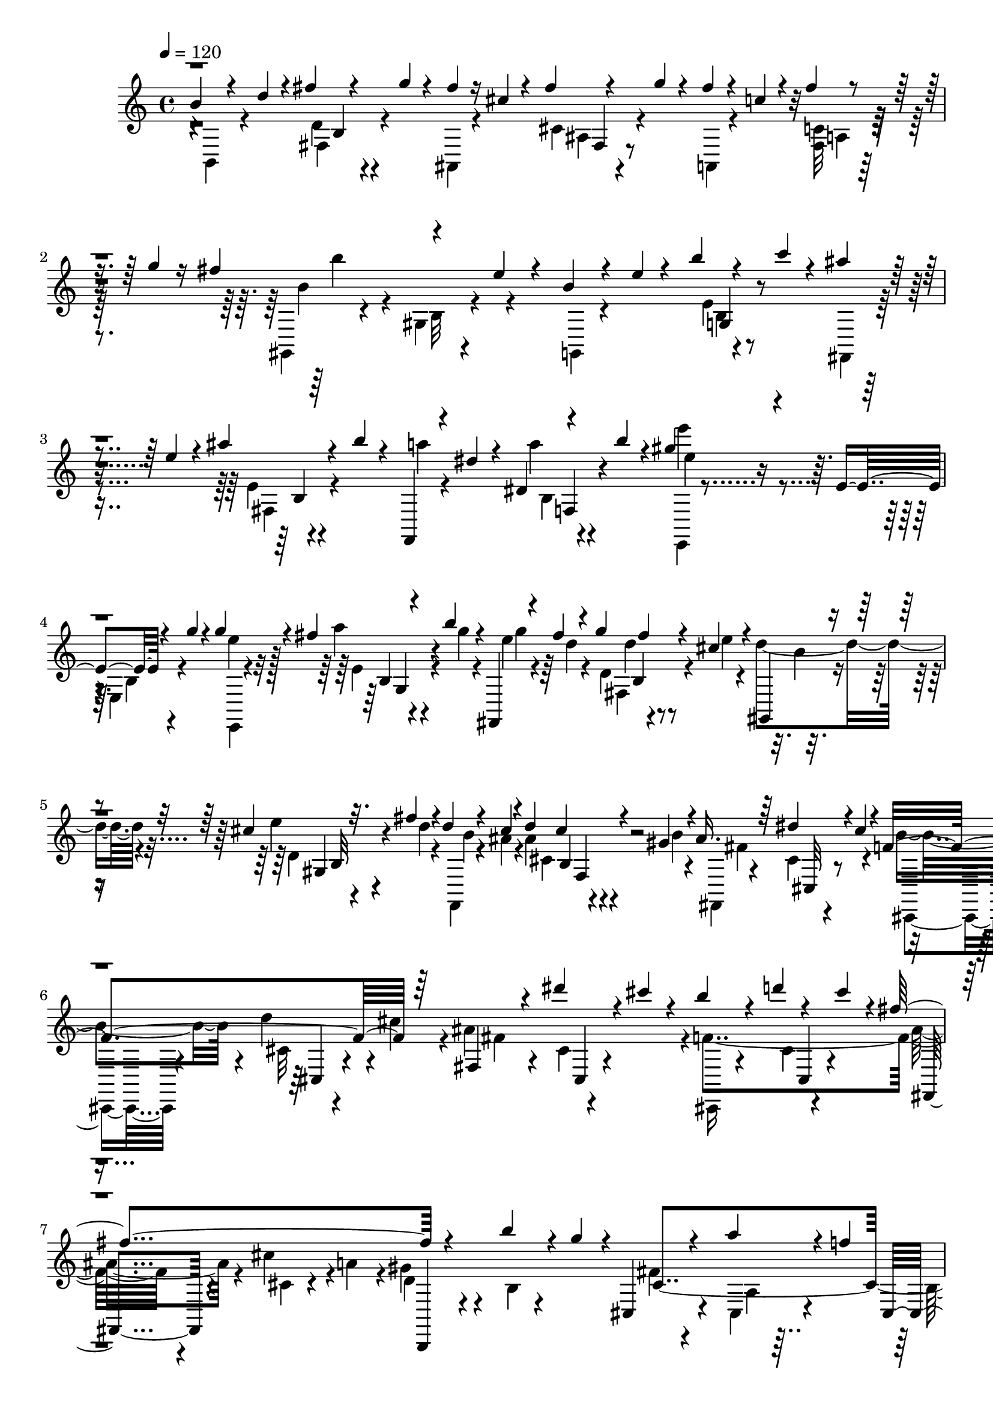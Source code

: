 % Lily was here -- automatically converted by C:\Program Files (x86)\LilyPond\usr\bin\midi2ly.py from C:\1\199.MID
\version "2.14.0"

\layout {
  \context {
    \Voice
    \remove "Note_heads_engraver"
    \consists "Completion_heads_engraver"
    \remove "Rest_engraver"
    \consists "Completion_rest_engraver"
  }
}

trackAchannelA = {


  \key c \major
    
  \time 4/4 
  

  \key c \major
  
  \tempo 4 = 120 
  
}

trackAchannelB = \relative c {
  \voiceThree
  b''4*54/480 r4*154/480 d4*44/480 r4*132/480 fis4*62/480 r4*128/480 g4*38/480 
  r4*142/480 fis4*48/480 r16 cis4*50/480 r4*116/480 fis4*54/480 
  r4*126/480 g4*52/480 r4*122/480 fis4*52/480 r4*122/480 c4*46/480 
  r4*124/480 fis4*56/480 r4*136/480 g4*38/480 r16 fis4*574/480 
  r4*174/480 e4*46/480 r4*146/480 b4*72/480 r4*114/480 e4*36/480 
  r4*122/480 b'4*70/480 r4*112/480 c4*36/480 r4*138/480 ais4*55/480 
  r4*115/480 e4*102/480 r4*64/480 ais4*96/480 r4*92/480 b4*56/480 
  r4*118/480 f,,,4*46/480 r4*114/480 dis'''4*78/480 r4*100/480 dis,4*44/480 
  r4*138/480 b''4*42/480 r4*58/480 gis4*428/480 r4*220/480 e,4*50/480 
  r4*130/480 g'4*40/480 r4*160/480 g4*304/480 r4*52/480 fis4*58/480 
  r4*104/480 b4*50/480 r4*112/480 fis,,,4*70/480 r4*102/480 fis'''4*42/480 
  r4*112/480 g4*32/480 fis4*44/480 r4*98/480 cis4*76/480 r4*154/480 gis,,4*62/480 
  r4*260/480 cis''4*58/480 r32. fis4*46/480 r4*124/480 d r4*38/480 cis4*46/480 
  r4*86/480 d4*44/480 cis4*54/480 r4*88/480 gis4*54/480 r4*128/480 ais16. 
  r64*5 dis4*162/480 r4*4/480 cis4*152/480 r4*36/480 f,4*512/480 
  r64*5 fis,4*152/480 r4*164/480 dis'''4*102/480 r4*68/480 cis4*116/480 
  r4*66/480 b4*206/480 r4*142/480 d4*58/480 r4*94/480 cis4*122/480 
  r4*24/480 fis,4*704/480 r4*282/480 b4*122/480 r4*28/480 g4*142/480 
  r4*14/480 cis,,,4*114/480 r4*202/480 a'''4*116/480 r4*56/480 f4*156/480 
  cis,,4*124/480 r4*196/480 gis'''4*174/480 r4*18/480 d4*70/480 
  r4*2/480 fis,,4*258/480 r4*70/480 fis''4*50/480 r4*102/480 ais4*44/480 
  r4*126/480 fis'4*42/480 r4*118/480 f4*48/480 r4*108/480 fis,4*62/480 
  r4*116/480 e'4*38/480 r16 fis4*50/480 r4*112/480 dis4*54/480 
  r4*130/480 fis,4*50/480 r4*112/480 d'4*44/480 r4*136/480 fis4*58/480 
  r16 cis32 r4*136/480 fis,4*80/480 r4*118/480 c'4*62/480 r4*138/480 fis4*74/480 
  r4*184/480 b,4*52/480 r4*182/480 d4*50/480 r4*116/480 fis4*54/480 
  r4*134/480 g4*42/480 r4*114/480 fis4*50/480 r4*110/480 cis4*50/480 
  r4*126/480 fis4*50/480 r4*124/480 g4*42/480 r4*122/480 fis4*56/480 
  r4*126/480 c4*46/480 r4*122/480 fis4*56/480 r4*134/480 g4*40/480 
  r4*68/480 fis4*536/480 r4*92/480 b,,4*64/480 r4*148/480 e'32 
  r4*142/480 b4*58/480 r4*122/480 e4*40/480 r4*124/480 b'4*48/480 
  r4*3/480 b,,4*51/480 r4*68/480 c''4*36/480 r4*134/480 ais4*56/480 
  r4*124/480 e4*80/480 r4*78/480 ais4*118/480 r32 b4*54/480 r4*116/480 f,,,4*48/480 
  r4*118/480 dis'''4*78/480 r4*100/480 dis,4*46/480 r4*138/480 b''4*110/480 
  r4*182/480 e,,,,4*50/480 r4*38/480 e''''4*564/480 r4*178/480 g,4*100/480 
  r4*152/480 e4*308/480 r4*58/480 fis4*68/480 r4*94/480 b4*36/480 
  r4*136/480 g4*170/480 r4*152/480 g4*34/480 b,,4*46/480 r4*94/480 e'4*34/480 
  r16. gis,,,4*54/480 r4*268/480 cis''4*48/480 r4*100/480 fis4*44/480 
  r4*130/480 d4*142/480 r4*12/480 cis4*42/480 r4*98/480 ais4*84/480 
  r4*98/480 gis4*52/480 r4*110/480 fis,,4*102/480 r4*232/480 cis''4*46/480 
  r4*102/480 cis'4*76/480 r4*80/480 f,4*542/480 r4*114/480 fis4*572/480 
  r4*70/480 cis,,4*122/480 r4*230/480 d'''4*84/480 r4*58/480 cis4*108/480 
  r4*62/480 fis,4*700/480 r4*268/480 b4*154/480 r4*10/480 g4*134/480 
  r64 cis,,,4*140/480 r4*190/480 a'''4*100/480 r32 f4*186/480 r4*8/480 cis,,4*134/480 
  r4*168/480 gis'''4*164/480 r4*32/480 d4*72/480 r4*34/480 fis,,4*356/480 
  r4*72/480 fis''4*52/480 r4*118/480 ais4*56/480 r4*108/480 fis'32 
  r4*106/480 f4*42/480 r4*118/480 fis,4*54/480 r4*110/480 f'4*48/480 
  r4*112/480 fis4*54/480 r4*118/480 fis4*66/480 r4*102/480 g,4*48/480 
  r4*108/480 fis'4*54/480 r4*132/480 g4*36/480 r4*148/480 g4*44/480 
  r4*140/480 gis,4*92/480 r32. g'4*40/480 r4*158/480 gis4*34/480 
  r4*140/480 gis4*54/480 r32. a64*13 r4*72/480 a,4*38/480 a,4*50/480 
  r4*104/480 a''32. r4*98/480 d,,,,4*36/480 r4*128/480 fis'''4*42/480 
  r4*122/480 e4*100/480 r4*68/480 fis4*56/480 r64*5 fis,4*138/480 
  r4*194/480 d4*80/480 r4*94/480 b'4*66/480 r4*104/480 cis4*166/480 
  r4*2/480 b4*38/480 r4*112/480 d,4*44/480 r4*124/480 b'4*38/480 
  r16. cis,4*188/480 r4*144/480 fis4*54/480 r4*110/480 cis4*44/480 
  r4*144/480 d,,4*92/480 r8 fis''4*40/480 r4*6/480 d,4*48/480 r4*58/480 e'4*104/480 
  r4*62/480 fis4*212/480 r16 d4*50/480 r4*104/480 a4*46/480 r4*102/480 e'16 
  r4*196/480 cis4*40/480 r4*2/480 d,4*54/480 r4*52/480 gis4*50/480 
  r4*140/480 e'4*148/480 r16. a,4*70/480 r4*84/480 gis4*40/480 
  r4*122/480 e4*168/480 r4*143/480 f4*157/480 r4*144/480 e4*214/480 
  r4*106/480 a4*136/480 gis4*112/480 r4*6/480 cis,4*42/480 r4*44/480 a4*116/480 
  r4*220/480 dis4*98/480 r4*76/480 gis4*52/480 r4*62/480 e16 r4*3/480 e,4*199/480 
  r4*96/480 gis''4*52/480 r4*118/480 b4*34/480 r4*126/480 e4*36/480 
  r4*124/480 dis4*56/480 r4*130/480 e,4*52/480 r4*104/480 d'4*42/480 
  r4*147/480 e4*36/480 r4*129/480 g,,4*52/480 r4*194/480 g'4*50/480 
  r4*138/480 cis4*46/480 r4*124/480 g'4*38/480 r4*136/480 fis4*42/480 
  r4*146/480 g,4*58/480 r4*102/480 cis4*54/480 r4*134/480 e4*46/480 
  r4*46/480 fis,4*58/480 r4*26/480 d'4*254/480 r4*292/480 fis4*50/480 
  r16 fis4*52/480 r4*118/480 g4*176/480 r4*148/480 e4*92/480 r4*68/480 fis4*42/480 
  r4*152/480 fis,4*134/480 r4*188/480 d4*40/480 r4*2/480 d,4*44/480 
  r32 d''4*46/480 r16 cis64*5 r4*12/480 b4*34/480 r4*122/480 d,4*46/480 
  r4*106/480 b'4*36/480 r4*162/480 cis,4*136/480 r4*170/480 d4*44/480 
  r4*100/480 cis4*40/480 r16 a'4*116/480 r4*196/480 fis4*40/480 
  r4*106/480 cis4*50/480 r4*116/480 fis4*168/480 r4*136/480 d4*56/480 
  r4*96/480 cis4*40/480 r4*112/480 e4*70/480 r4*234/480 cis4*44/480 
  r4*110/480 gis4*42/480 r4*124/480 e64*11 r4*2/480 d4*66/480 r4*50/480 gis4*46/480 
  r4*122/480 e'64*5 r4*176/480 a,4*140/480 r4*166/480 e'4*152/480 
  r4*164/480 d,4*126/480 r4*33/480 gis4*117/480 r4*24/480 a,4*160/480 
  r4*264/480 fis4*112/480 r4*106/480 gis'4*48/480 r4*62/480 e,,4*304/480 
  r4*22/480 e'''4*38/480 r4*148/480 gis4*42/480 r4*148/480 b4*42/480 
  r4*116/480 e4*36/480 r4*114/480 dis4*40/480 r4*140/480 e,32 r4*116/480 d'4*40/480 
  r4*116/480 e4*50/480 r4*112/480 cis4*58/480 r4*114/480 e,4*46/480 
  r4*112/480 c'4*50/480 r4*102/480 e4*56/480 r4*116/480 b4*44/480 
  r4*118/480 e,4*46/480 r4*100/480 ais4*56/480 r4*132/480 e'4*54/480 
  r4*48/480 f,,4*152/480 r4*58/480 f'32 r4*84/480 f,,4*82/480 r4*66/480 f'''4*44/480 
  r4*118/480 g,,,4*50/480 r4*102/480 f''4*62/480 r4*96/480 dis'4*42/480 
  r4*108/480 f4*44/480 r4*110/480 ais,,,4*74/480 r4*84/480 f''4*44/480 
  r4*110/480 cis'4*50/480 r4*96/480 f4*46/480 r4*110/480 c4*44/480 
  r4*110/480 f,4*54/480 r4*106/480 cis,4*58/480 r4*94/480 f''4*66/480 
  r4*80/480 fis,4*182/480 r4*26/480 fis'4*74/480 r4*94/480 ais4*58/480 
  r4*84/480 fis'4*50/480 r4*104/480 gis,,,4*50/480 r4*102/480 fis''4*54/480 
  r4*110/480 ais,,4*50/480 r4*100/480 fis'''4*54/480 r4*114/480 b,,,4*42/480 
  r4*104/480 fis''4*64/480 r32. dis,4*50/480 r4*116/480 fis''4*54/480 
  r32. fis,,4*58/480 r4*96/480 fis'4*52/480 r4*102/480 ais,4*50/480 
  r4*102/480 fis''4*64/480 r4*94/480 b,,4*67/480 r4*83/480 fis'4*50/480 
  r16 b4*40/480 r4*110/480 fis'4*78/480 r4*88/480 ais,4*64/480 
  r4*78/480 fis32 r4*130/480 ais4*110/480 r4*66/480 fis'4*64/480 
  r4*124/480 dis4*56/480 r4*136/480 fis,4*54/480 r4*124/480 b,4*122/480 
  r4*64/480 g''4*68/480 r4*86/480 ais,4*62/480 r16 fis4*46/480 
  r4*104/480 ais,4*100/480 r4*62/480 g''4*54/480 r4*100/480 fis4*88/480 
  r4*74/480 fis,4*66/480 r4*100/480 c'4*54/480 r4*108/480 g'4*36/480 
  r4*80/480 fis64*25 r4*74/480 e4*46/480 r4*176/480 b4*114/480 
  r4*100/480 e4*38/480 r4*114/480 b'4*54/480 r4*112/480 c4*38/480 
  r4*134/480 ais4*102/480 r4*80/480 e4*62/480 r4*94/480 ais4*62/480 
  r4*92/480 b4*106/480 r4*74/480 a32. r4*76/480 dis,4*94/480 r4*70/480 a'4*44/480 
  r4*112/480 b4*70/480 r4*48/480 gis4*608/480 r4*14/480 e,,4*50/480 
  r4*148/480 g''4*42/480 r4*172/480 e4*278/480 r4*74/480 fis4*48/480 
  r4*108/480 g4*36/480 r4*126/480 fis,,,4*36/480 r4*136/480 fis'''4*52/480 
  r4*106/480 g4*34/480 r4*152/480 e4*36/480 r4*156/480 gis,,,4*46/480 
  r4*282/480 d''4*42/480 r4*114/480 fis'4*42/480 r4*122/480 d4*126/480 
  r64 cis4*94/480 r4*56/480 cis,4*42/480 r4*116/480 cis'4*48/480 
  r4*132/480 fis,,,32 r4*306/480 gis'''4*204/480 r4*110/480 ais,4*522/480 
  r4*108/480 dis4*200/480 r4*136/480 gis4*216/480 r4*88/480 fis,,,4*130/480 
  r4*192/480 g'''4*168/480 r4*145/480 b,4*511/480 r4*128/480 cis4*186/480 
  r4*142/480 g,4*52/480 r4*98/480 c'4*200/480 r4*302/480 d4*162/480 
  r4*178/480 fis,,,4*160/480 r4*178/480 cis'''4*200/480 r4*18/480 g4*158/480 
  r4*70/480 dis4*80/480 r4*140/480 dis4*62/480 r16 fis4*50/480 
  r16 gis4*56/480 r4*110/480 fis4*54/480 r4*100/480 dis4*78/480 
  r4*94/480 fis4*56/480 r4*116/480 gis4*64/480 r4*118/480 b,,,4*114/480 
  r4*68/480 dis''32 r4*116/480 fis4*56/480 r4*146/480 g4*70/480 
  r4*108/480 fis4*74/480 r4*132/480 d4*72/480 r4*110/480 fis4*74/480 
  r4*182/480 g4*122/480 r4*200/480 b4*826/480 r4*108/480 e4*438/480 
  r4*124/480 g,4*40/480 r4*192/480 c4*746/480 r64*5 f4*402/480 
  r4*4/480 g,4*46/480 r4*112/480 a4*40/480 r4*144/480 cis32*11 
  r4*196/480 g4*312/480 r4*12/480 e4*88/480 r4*118/480 cis4*50/480 
  r4*140/480 g,8 r4*48/480 g'4*46/480 r4*238/480 e'4*70/480 r4*124/480 g4*48/480 
  r4*160/480 a4*164/480 r4*22/480 d4 r4*16/480 c4*484/480 r4*100/480 d,4*80/480 
  r4*110/480 b'32*7 r4*124/480 c,4*48/480 r4*42/480 ais'4*854/480 
  r4*84/480 g,4*208/480 r4*196/480 c'4*82/480 r4*170/480 c'64*23 
  r4*168/480 fis,4*518/480 r4*72/480 a,,4*82/480 r4*80/480 c'4*428/480 
  r4*164/480 dis,,4*68/480 r4*158/480 fis'4*492/480 r4*48/480 g,,4*174/480 
  r4*86/480 d''4*76/480 r4*138/480 dis4*212/480 r4*196/480 a'4*1002/480 
  r4*186/480 d,4*94/480 r4*188/480 e'4*566/480 r4*148/480 g,4*40/480 
  r4*184/480 g4*186/480 r4*48/480 e4*50/480 r4*123/480 g,64. r4*140/480 a'4*118/480 
  c64*5 r4*200/480 e,4*62/480 r4*112/480 g4*48/480 r4*132/480 a4*42/480 
  r4*144/480 g,,4*202/480 r4*136/480 c''4*80/480 r4*82/480 a4*158/480 
  r4*84/480 g4*280/480 r4*100/480 e4*94/480 r4*92/480 cis4*156/480 
  r4*34/480 ais4*46/480 r4*136/480 g4*138/480 r4*58/480 e4*138/480 
  r4*40/480 ais''4*642/480 r4*16/480 g,,4*98/480 r4*138/480 ais4*86/480 
  r4*232/480 cis4*58/480 r4*276/480 f,,4*296/480 r4*232/480 f'4*112/480 
  r4*118/480 ais4*100/480 r4*106/480 dis'4*56/480 r4*158/480 f,4*54/480 
  r4*92/480 ais32. r4*134/480 f4*66/480 r4*52/480 fis,4*252/480 
  r4*154/480 e''4*44/480 r4*188/480 cis4*298/480 r4*74/480 cis'4*78/480 
  r4*76/480 cis4*1024/480 r4*98/480 f,4*70/480 r32. cis'4*218/480 
  r4*86/480 d4*464/480 r4*4/480 gis,,4*134/480 r4*48/480 d''4*346/480 
  r4*188/480 ais'4*476/480 r4*126/480 ais,,4*88/480 r4*164/480 fis4*42/480 
  r4*244/480 e,4*164/480 r4*122/480 ais'4*132/480 r4*46/480 ais''4*626/480 
  r4*6/480 dis,,,,4*326/480 r4*18/480 b'4*198/480 r4*136/480 fis'''4. 
  r4*16/480 dis,4*48/480 r4*136/480 dis'4*482/480 r4*146/480 cis,,4*204/480 
  r4*29/480 e4*49/480 r4*76/480 dis''4*156/480 gis,,4*596/480 r4*232/480 gis'4*66/480 
  r4*160/480 gis,4*38/480 r16. cis'4*292/480 r4*144/480 cis4*148/480 
  r4*20/480 c4*266/480 r4*186/480 cis,,64*13 r4*254/480 f'4*102/480 
  r4*136/480 gis4*58/480 r4*194/480 cis4*58/480 r4*230/480 fis,,,4*234/480 
  r4*144/480 fis'4*44/480 r4*284/480 cis'''4*676/480 r4*238/480 e,4*80/480 
  r4*128/480 fis4*64/480 r4*172/480 b4*66/480 r4*182/480 ais64*9 
  r4*204/480 cis,4*114/480 r4*144/480 ais4*196/480 r4*68/480 ais'4*1008/480 
  r4*22/480 fis,,4*128/480 r4*110/480 ais''4*122/480 r4*8/480 fis4*88/480 
  r4*62/480 fis4*318/480 r4*10/480 fis'4*402/480 r4*46/480 b,,,4*38/480 
  r4*136/480 fis'4*70/480 r4*128/480 cis''4*86/480 r4*80/480 dis4*42/480 
  r4*128/480 cis4*58/480 r4*114/480 dis4*40/480 r4*136/480 dis,4*186/480 
  r4*118/480 gis4*46/480 r4*116/480 gis4*68/480 r4*96/480 ais4*188/480 
  r4*140/480 dis,4*48/480 r4*96/480 gis4*56/480 r4*126/480 b,,,4*182/480 
  r4*130/480 dis''32 r4*82/480 fis,4*62/480 r4*74/480 fis'16 r64*7 dis4*40/480 
  r4*98/480 ais4*62/480 r4*106/480 b4*118/480 r4*44/480 fis,4*122/480 
  r4*20/480 b'4*54/480 r4*78/480 cis,4*66/480 r4*78/480 cis'4*130/480 
  r4*226/480 fis,4*64/480 r4*92/480 gis4*42/480 r4*176/480 ais,, 
  r64*5 d'4*104/480 r4*50/480 f4*106/480 r4*64/480 ais,,4*118/480 
  r4*44/480 ais'4*58/480 r4*78/480 fis'4*82/480 r4*74/480 f4*62/480 
  r4*108/480 ais,,4*148/480 r4*162/480 b'4*104/480 r4*66/480 f'4*74/480 
  r32 ais,4*44/480 r4*102/480 cis'4*144/480 r4*24/480 fis,,4*56/480 
  r4*104/480 c'4*62/480 r4*126/480 f4*52/480 r4*96/480 cis4*184/480 
  r4*74/480 cis'4*228/480 r4*136/480 f,4*50/480 r4*96/480 cis4*58/480 
  r4*102/480 d4*52/480 r4*100/480 cis,4*52/480 r4*82/480 dis'4*72/480 
  r4*92/480 cis'4*106/480 r32 e,4*34/480 r4*118/480 cis,4*48/480 
  r4*100/480 f'4*56/480 r4*96/480 cis'4*76/480 r4*78/480 fis,4*42/480 
  r4*112/480 cis,4*40/480 r4*100/480 gis''4*110/480 r4*100/480 d4*52/480 
  r4*64/480 a'4*96/480 r4*78/480 a16 r4*34/480 fis4*74/480 r32 d4*72/480 
  r4*94/480 dis4*44/480 r4*112/480 cis,4*40/480 r4*98/480 e'4*62/480 
  r4*76/480 d'4*106/480 r4*50/480 f,4*42/480 r4*126/480 cis,4*42/480 
  r4*62/480 fis'4*118/480 r4*38/480 d'4*114/480 r4*12/480 gis,4*40/480 
  r16 cis,,4*34/480 r4*94/480 a''4*50/480 r4*50/480 d4*48/480 r4*34/480 gis,4*80/480 
  r4*54/480 d'4*108/480 r4*70/480 d4*186/480 r4*88/480 gis,4*57/480 
  r4*117/480 ais4*38/480 r4*88/480 b4*66/480 r4*86/480 cis4*34/480 
  r4*76/480 gis'4*128/480 r4*10/480 cis,4*126/480 r4*6/480 cis,,4*36/480 
  r4*112/480 gis'''4*190/480 r4*88/480 cis,4*94/480 r4*62/480 d4*50/480 
  r4*84/480 dis4*74/480 r4*100/480 e64 r4*86/480 f4*36/480 r4*110/480 fis4*408/480 
  r4*112/480 ais4*144/480 r4*6/480 fis4*114/480 r4*148/480 g4*94/480 
  r4*82/480 gis4*88/480 r4*78/480 a4*96/480 r4*42/480 ais4*110/480 
  r32 b4*72/480 r4*70/480 c4*93/480 r4*59/480 cis4*56/480 r4*94/480 d4*48/480 
  r4*108/480 dis4*46/480 r4*94/480 e4*50/480 r4*110/480 f4*66/480 
  r4*78/480 fis4*74/480 r32. g4*96/480 r4*56/480 fis4*88/480 r4*82/480 f4*38/480 
  r4*104/480 fis4*58/480 r4*110/480 g4*44/480 r4*116/480 fis4*54/480 
  r4*110/480 f4*44/480 r4*116/480 e4*50/480 
  | % 74
  r4*110/480 g4*40/480 r4*110/480 fis4*50/480 r4*124/480 gis4*52/480 
  r4*106/480 fis32 r4*114/480 a4*58/480 r4*98/480 d,4*42/480 r4*124/480 ais'64. 
  r4*133/480 cis,4*62/480 r4*190/480 b4*54/480 r4*212/480 d4*42/480 
  r4*148/480 fis4*52/480 r4*110/480 b4*72/480 r4*136/480 ais4*72/480 
  r4*108/480 ais r4*64/480 ais4*70/480 r4*96/480 ais4*106/480 r4*66/480 a4*100/480 
  r4*68/480 a4*88/480 r4*76/480 a4*98/480 r4*68/480 fis,,4*40/480 
  r4*124/480 gis''4*78/480 r4*92/480 gis r4*72/480 gis4*92/480 
  r4*102/480 gis4*294/480 r4*102/480 g4*46/480 r4*10/480 b,,4*50/480 
  r4*54/480 g'' r4*106/480 g4*40/480 r4*124/480 e4*76/480 r4*92/480 fis,4*44/480 
  r4*118/480 ais4*50/480 r4*114/480 fis,4*48/480 r4*124/480 b,64 
  r4*128/480 f'''4*72/480 r4*84/480 f4*78/480 r4*88/480 f4*46/480 
  r4*130/480 a,4*44/480 r4*118/480 e'32. r4*86/480 e4*56/480 r4*2/480 b,4*46/480 
  r4*116/480 fis'4*256/480 r4*6/480 e,,4*44/480 r4*122/480 e''4*46/480 
  r4*98/480 b'4*92/480 r4*74/480 b4*104/480 r4*66/480 b4*86/480 
  r4*76/480 b32. r4*76/480 b4*50/480 r4*106/480 b4*76/480 r4*92/480 gis,,4*42/480 
  r4*108/480 fis''4*68/480 r4*82/480 fis4*98/480 r32 fis4*52/480 
  r4*106/480 b,4*42/480 r4*118/480 cis4*82/480 r4*76/480 f4*62/480 
  r4*108/480 f4*78/480 r4*88/480 fis,,4*36/480 r4*108/480 ais''4*54/480 
  r4*110/480 dis4*70/480 r4*94/480 cis4*54/480 r4*92/480 cis,,4*38/480 
  r4*140/480 b''4*52/480 r16 d32 r4*84/480 cis4*54/480 r4*104/480 fis,,,4*38/480 
  r4*124/480 fis''4*74/480 r4*96/480 dis'4*64/480 r4*96/480 cis4*54/480 
  r4*76/480 cis,,4*62/480 r4*106/480 b''4*52/480 r4*106/480 d32 
  r4*98/480 cis4*70/480 r4*66/480 fis,,,4*74/480 r4*82/480 fis''4*56/480 
  r4*110/480 cis'32 r4*98/480 a32 r4*82/480 b,,4*102/480 r4*40/480 gis''4*152/480 
  r4*3/480 d4*65/480 r4*110/480 g4*100/480 r4*32/480 cis,,4*70/480 
  r4*88/480 cis'4*76/480 r4*82/480 a'4*148/480 r64 f4*116/480 r4*16/480 cis,4*134/480 
  r4*56/480 f'4*94/480 r4*96/480 gis4*194/480 d4*66/480 r4*108/480 fis,,4*94/480 
  r4*78/480 ais'4*64/480 r16 fis'4*106/480 r4*62/480 fis'4*48/480 
  r4*124/480 f4*50/480 r4*104/480 cis,4*58/480 r4*112/480 fis4*62/480 
  r4*88/480 ais4*54/480 r4*128/480 dis4*54/480 r4*100/480 b,4*50/480 
  r4*128/480 fis'4*66/480 r32. d'4*48/480 r4*164/480 cis4*54/480 
  r4*114/480 fis,,4*64/480 r4*138/480 fis'4*72/480 r4*70/480 fis,,4*58/480 
  r4*186/480 b4*172/480 r4*6/480 d'4*50/480 r4*114/480 fis4*52/480 
  r4*98/480 g4*38/480 r4*114/480 ais,4*140/480 r4*48/480 cis' r4*103/480 fis4*55/480 
  r4*98/480 g4*38/480 r4*140/480 a,4*72/480 r4*112/480 c'4*48/480 
  r4*108/480 fis4*54/480 r4*110/480 g4*40/480 r4*74/480 gis,4*232/480 
  r4*52/480 b'32 r4*136/480 e,16 r4*34/480 e,,4*48/480 r4*106/480 g,4*164/480 
  r4*16/480 e'4*48/480 r16 b'4*54/480 r4*110/480 c4*46/480 r4*94/480 fis,4*102/480 
  r4*80/480 e'4*40/480 r4*108/480 ais4*98/480 r4*62/480 b4*34/480 
  r4*122/480 f4*82/480 r4*88/480 dis'4*56/480 r16 a'4*46/480 r16 b4*40/480 
  r4*76/480 e,4*56/480 r4*178/480 e'32 r4*152/480 b4*94/480 r4*78/480 g4*138/480 
  r4*70/480 e,,,4*54/480 r4*100/480 e'''4*52/480 r4*116/480 fis4*54/480 
  g,,4*72/480 r4*28/480 g''4*34/480 r4*134/480 g4*128/480 r4*38/480 fis4*44/480 
  r4*111/480 g4*51/480 r4*14/480 fis4*56/480 r32. e4*76/480 r4*88/480 gis,,,4*54/480 
  r4*102/480 d'''4*42/480 r4*110/480 cis4*72/480 r4*80/480 fis4*40/480 
  r4*128/480 d4*160/480 r4*12/480 ais4*66/480 r4*102/480 gis4*56/480 
  r4*112/480 cis4*52/480 r4*188/480 b4*222/480 r4*168/480 gis'4*170/480 
  r4*158/480 e4*326/480 r4*24/480 fis,,32 r4*44/480 fis''4*177/480 
  r4*7/480 dis4*350/480 r4*14/480 fis,,4*64/480 r4*72/480 fis''4*152/480 
  r4*20/480 cis4*344/480 r4*6/480 cis,4*64/480 r4*62/480 fis'4*82/480 
  r16 dis4*170/480 r4*216/480 fis4*184/480 r4*10/480 c64*7 r4*10/480 e,,,4*98/480 
  r64*7 g''4*344/480 r4*3/480 fis4*319/480 r4*2/480 d'4*152/480 
  r4*3/480 gis,4*154/480 r4*11/480 fis4*334/480 r4*140/480 g32 
  r32. dis4*366/480 r4*80/480 fis4*174/480 r4*36/480 e,,32. r4*214/480 g'4*58/480 
  r4*96/480 e' r32 b64*11 r4*142/480 c4*200/480 r4*262/480 b,4*48/480 
  r4*126/480 ais'4*202/480 r4*288/480 g4*408/480 r4*288/480 b,4*124/480 
  r16 ais'4*50/480 r4*272/480 fis''4*402/480 r16 dis32 r4*104/480 e4*76/480 
  r4*70/480 dis4*42/480 r4*118/480 ais4*59/480 r4*93/480 b4*34/480 
  r4*136/480 dis,4*306/480 r4*50/480 cis'4*161/480 r4*9/480 g4*158/480 
  r4*14/480 dis4*314/480 r4*22/480 cis'4*154/480 r4*56/480 g32 
  r4*144/480 dis4*248/480 r4*80/480 dis4*56/480 r4*102/480 fis4*58/480 
  r4*104/480 cis4*62/480 r32. dis4*40/480 r4*116/480 ais4*52/480 
  r4*102/480 dis4*46/480 r4*138/480 fis,4*256/480 r4*52/480 g4*350/480 
  r4*290/480 g4*388/480 r4*262/480 g4*355/480 r4*287/480 a4*272/480 
  r16 c,,4*138/480 r4*228/480 c'4*74/480 r4*130/480 e'4*74/480 
  r4*104/480 c,,4*66/480 r4*268/480 f''4*184/480 r4*44/480 c4*98/480 
  r4*76/480 c,,4*132/480 r4*228/480 g''4*336/480 r4*10/480 c,,4*88/480 
  r4*190/480 a''64*7 r4*156/480 ais4*1112/480 r4*112/480 dis4*100/480 
  r4*78/480 c,,4*104/480 r4*286/480 fis''4*208/480 r4*26/480 dis4*100/480 
  r4*224/480 a4*560/480 r4*16/480 dis4*72/480 r4*100/480 gis,4*1664/480 
  r4*50/480 g4*590/480 r4*368/480 b'4*288/480 r4*70/480 e,4*176/480 
  r4*46/480 b,4*98/480 r4*756/480 fis'4*954/480 r4*944/480 dis''4*1378/480 
  r4*374/480 fis,4*1846/480 
}

trackAchannelBvoiceB = \relative c {
  \voiceFour
  r4*4/480 b4*108/480 r4*288/480 d'4*70/480 r4*284/480 ais,4*50/480 
  r4*298/480 cis'4*82/480 r4*266/480 a,4*47/480 r4*305/480 <fis' c' >32 
  r64*13 gis,4*94/480 r4*350/480 gis'4*73/480 r4*325/480 g,4*50/480 
  r4*302/480 e''4*44/480 r4*292/480 fis,,4*46/480 r4*298/480 e''4*40/480 
  r4*311/480 a'4*47/480 r4*294/480 a4*52/480 r4*352/480 e,,,4*68/480 
  r4*472/480 e'4*84/480 r4*282/480 e''4*218/480 r128*9 a4*89/480 
  r4*76/480 g4*34/480 r4*132/480 e4*74/480 r4*94/480 d4*42/480 
  r4*116/480 d,4*48/480 r4*126/480 e'4*36/480 r4*184/480 d4*226/480 
  r4*104/480 e4*50/480 r4*102/480 d4*32/480 r4*138/480 f,,,4*42/480 
  r4*108/480 ais''4*50/480 r4*100/480 ais4*58/480 r4*113/480 b4*36/480 
  r4*149/480 fis,,4*78/480 r4*278/480 cis''4*52/480 r4*274/480 b'4*216/480 
  r4*108/480 d4*152/480 r4*16/480 cis4*114/480 r4*52/480 ais4*192/480 
  r4*140/480 cis,4*44/480 r4*302/480 f4*738/480 r4*248/480 cis'4*156/480 
  r4*2/480 a4*138/480 r4*16/480 gis4*140/480 r4*206/480 b,4*44/480 
  r4*250/480 fis'4*148/480 r4*168/480 cis,4*64/480 r4*262/480 b'4 
  r4*202/480 ais4*66/480 r4*2848/480 b,4*88/480 r4*318/480 d'4*56/480 
  r4*290/480 ais,4*62/480 r4*266/480 cis'4*64/480 r4*296/480 a,4*48/480 
  r4*296/480 c'4*58/480 r4*376/480 gis,4*172/480 r4*304/480 gis'4*78/480 
  r4*346/480 g,4*80/480 r4*268/480 e''4*48/480 r4*304/480 fis,,4*116/480 
  r4*214/480 e''4*38/480 r4*295/480 a'4*47/480 r4*294/480 a4*94/480 
  r4*198/480 gis4*738/480 r4*28/480 e,4*52/480 r4*448/480 g'4*314/480 
  r4*54/480 a4*92/480 r4*71/480 g4*36/480 r4*138/480 e4*65/480 
  r4*92/480 fis4*44/480 r4*128/480 d,4*46/480 r4*122/480 cis'4*56/480 
  r4*156/480 b4*108/480 r4*212/480 d,4*46/480 r4*114/480 d'4*36/480 
  r4*132/480 f,,,64. r4*104/480 ais''4*57/480 r4*88/480 d4*38/480 
  r4*6/480 f,,4*54/480 r4*82/480 b'4*38/480 r4*132/480 ais4*196/480 
  r4*126/480 dis4*112/480 r4*200/480 b4*170/480 r4*152/480 d4*138/480 
  r4*14/480 cis4*138/480 r4*38/480 ais4*156/480 r4*158/480 dis64*5 
  r4*179/480 f,4*729/480 r4*262/480 cis'4*132/480 r4*14/480 a4*152/480 
  r4*20/480 gis4*144/480 r4*200/480 b,,4*68/480 r4*236/480 fis''4*154/480 
  r4*178/480 a,4*48/480 r4*316/480 b4*468/480 r4*248/480 fis4*262/480 
  r4*2782/480 a'4*124/480 r4*342/480 fis'32 r4*123/480 fis4*51/480 
  r128*9 g4*163/480 r4*3/480 d4*59/480 r4*106/480 cis4*46/480 r4*122/480 d4*32/480 
  r4*171/480 a4*211/480 r4*134/480 a,4*56/480 r4*104/480 d'4*56/480 
  r4*132/480 a4*48/480 r4*108/480 g4*52/480 r4*92/480 fis4*48/480 
  r16 g4*39/480 r16. e4*241/480 r4*91/480 a,4*43/480 r4*154/480 e'4*46/480 
  r16 d4*44/480 r4*278/480 d4*56/480 r4*98/480 cis4*48/480 r4*118/480 d,,4*102/480 
  r4*238/480 d'32 r4*85/480 cis'4*41/480 r4*110/480 b4*256/480 
  r32 a4*58/480 r4*94/480 b4*50/480 r4*136/480 e,4*332/480 r4*20/480 d4*58/480 
  r4*228/480 e'4*184/480 r4*134/480 a,4*160/480 r4*134/480 e'4*176/480 
  r4*145/480 d,4*93/480 r4*248/480 a,4*140/480 r4*218/480 fis'4*142/480 
  r4*206/480 gis'4*132/480 r4*6/480 e'4*40/480 r4*1342/480 cis4*112/480 
  r4*1462/480 fis'4*160/480 r4*306/480 d4*46/480 r16 a'4*48/480 
  r4*136/480 e4*56/480 r4*78/480 fis4*42/480 r128*9 cis4*53/480 
  r4*26/480 a,4*44/480 r4*36/480 d'64 r4*170/480 a4*184/480 r4*130/480 b4*42/480 
  r4*104/480 b4*58/480 r16 a4*56/480 r4*106/480 g4*52/480 r4*96/480 a4*72/480 
  r4*82/480 g4*36/480 r4*156/480 e4*200/480 r4*108/480 a,4*40/480 
  r4*114/480 e'4*36/480 r4*124/480 e4*196/480 r4*110/480 d4*59/480 
  r4*85/480 e4*58/480 r4*106/480 d4*76/480 r4*238/480 b4*40/480 
  r4*100/480 a4*46/480 r4*114/480 b4*168/480 r4*138/480 a4*62/480 
  r4*84/480 b4*54/480 r4*118/480 e4*134/480 r4*166/480 f,4*78/480 
  r4*230/480 e4*184/480 r4*142/480 f64*5 r4*159/480 e4*185/480 
  r4*132/480 a4*152/480 r64*5 cis,4*48/480 r4*94/480 e'4*56/480 
  r4*220/480 fis,,,4*134/480 r4*232/480 e''4*130/480 r4*64/480 b'4*110/480 
  r4*2634/480 a4*94/480 r4*234/480 a'4*42/480 r4*260/480 e'4*40/480 
  r64*9 a,,,4*48/480 r4*258/480 d''4*34/480 r4*278/480 b,,4*44/480 
  r4*264/480 c4*48/480 r4*256/480 b''4*38/480 r4*317/480 cis,4*79/480 
  r4*250/480 fis,,4*58/480 r4*242/480 f''4*48/480 r4*286/480 e32 
  r4*236/480 dis4*56/480 r4*260/480 b4*42/480 r4*252/480 ais4*54/480 
  r4*262/480 e'4*44/480 r4*256/480 dis4*52/480 r4*260/480 dis,4*44/480 
  r4*271/480 fis4*55/480 r4*296/480 e'4*54/480 r4*304/480 b4*42/480 
  r4*322/480 d4*68/480 r4*282/480 fis32 r4*258/480 cis4*88/480 
  r4*236/480 a4*44/480 r4*286/480 a,4*110/480 r4*268/480 gis'4*304/480 
  r4*214/480 gis,4*64/480 r4*370/480 g'4*82/480 r4*294/480 g,4*80/480 
  r4*229/480 fis'4*111/480 r8 fis,4*68/480 r4*260/480 f'4*74/480 
  r4*264/480 f,4*68/480 r4*368/480 e'4*58/480 r4*798/480 g'4*290/480 
  r4*66/480 e,4*42/480 r4*114/480 b''4*36/480 r4*128/480 g4*123/480 
  r4*51/480 d4*46/480 r4*108/480 d,4*42/480 r4*141/480 cis'4*69/480 
  r4*126/480 b4*196/480 r4*126/480 cis4*88/480 r4*80/480 d4*36/480 
  r4*134/480 f,,,4*40/480 r4*104/480 ais''4*64/480 r4*92/480 gis4*74/480 
  r4*74/480 ais4*40/480 r4*140/480 b32*9 r4*142/480 fis,,4*124/480 
  r4*194/480 g'''4*184/480 r4*124/480 b,4 fis'4*208/480 r4*284/480 fis,4*40/480 
  r4*82/480 fis'4*178/480 r4*6/480 dis4*200/480 r16 b,4*42/480 
  r4*106/480 d'16. r4*319/480 e4*147/480 r4*148/480 fis,,,4*154/480 
  r4*214/480 b'4*44/480 r4*102/480 ais'4*200/480 r4*344/480 ais,4*142/480 
  r4*282/480 fis'4*186/480 r4*215/480 b,4*59/480 r4*958/480 fis'4*68/480 
  r4*294/480 b,,4*134/480 r4*1222/480 f''4*178/480 r4*72/480 d4*114/480 
  r4*112/480 g,4*89/480 r4*157/480 g'4*50/480 r4*170/480 f4*92/480 
  r4*86/480 d4*62/480 r4*116/480 d'4*94/480 r4*346/480 g,4*178/480 
  r4*38/480 e4*80/480 r4*140/480 g4*64/480 r4*142/480 a4*46/480 
  r4*222/480 g64*5 r4*22/480 e4*48/480 r4*108/480 e'4*78/480 r4*314/480 g,4*52/480 
  r4*32/480 g,,4*166/480 r4*146/480 g''4*42/480 r4*152/480 a4*50/480 
  r4*264/480 ais'4*1752/480 r4*72/480 f,4*156/480 r4*20/480 d4*46/480 
  r4*114/480 c'4*80/480 r4*192/480 g,,4*143/480 r4*101/480 g'4*46/480 
  r4*386/480 f'4*54/480 r4*130/480 g4*128/480 r4*24/480 c4*369/480 
  r4*127/480 g'4*876/480 r4*536/480 a,4*102/480 r4*122/480 fis4*128/480 
  r4*69/480 a'4*549/480 r4*52/480 c,,4*160/480 r4*20/480 dis'64*13 
  r4*172/480 fis,,4*132/480 r4*56/480 a'4*148/480 r4*322/480 c,4*244/480 
  r64 a4*126/480 r4*132/480 g'4*908/480 r4*158/480 cis,4*40/480 
  r4*196/480 f4*234/480 r4*12/480 d4*52/480 r4*214/480 ais'4*138/480 
  r4*160/480 b4*244/480 r4*52/480 f4*68/480 r4*164/480 d32 r4*162/480 f4*68/480 
  r4*386/480 g,,4*230/480 r4*136/480 b''64*5 r64*9 g4*182/480 r4*226/480 e'64*17 
  r4*32/480 e,4*94/480 r4*68/480 g,4*44/480 r4*244/480 cis'4*634/480 
  r4*822/480 g,,4*196/480 r4*220/480 e'4*58/480 r4*458/480 ais''4*1278/480 
  r4*298/480 d,,4*66/480 r4*266/480 d'4*546/480 r4*466/480 c4*386/480 
  r4*110/480 fis,,4*56/480 r4*74/480 ais''4*1264/480 r4*82/480 ais,,4*40/480 
  r4*260/480 ais,,4*144/480 r4*328/480 f''32 r4*104/480 ais,32 
  r4*44/480 f'''4*948/480 r4*906/480 cis4*322/480 r4*286/480 b'4*876/480 
  r32. fis,,4*152/480 r4*76/480 e''4*494/480 r4*136/480 fis,,4*50/480 
  r64*5 e,4*304/480 r4*116/480 cis'''4*176/480 r4*82/480 cis4*132/480 
  r32 cis4*184/480 r4*248/480 e,4*178/480 r4*126/480 c'4 r4*176/480 cis,4*206/480 
  r4*50/480 f4*68/480 r4*132/480 gis4*68/480 r4*56/480 cis'4*516/480 
  r4*1846/480 e,,64*7 r4*112/480 fis128*19 r4*25/480 e''4*2620/480 
  r4*1236/480 b,,,4*256/480 r4*173/480 dis'''4*49/480 r4*124/480 fis4*96/480 
  r4*100/480 e64*5 r4*40/480 b4*44/480 r4*110/480 ais4*53/480 r4*117/480 b4*36/480 
  r4*148/480 fis4*216/480 r4*86/480 e4*44/480 r4*116/480 b'4*48/480 
  r4*114/480 fis4*70/480 r4*86/480 gis4*44/480 r16 fis4*66/480 
  r32. e4*34/480 r4*140/480 ais,4*192/480 r4*118/480 b4*40/480 
  r4*102/480 ais4*46/480 r4*110/480 cis4*246/480 r4*68/480 b4*48/480 
  r4*87/480 cis4*71/480 r4*102/480 dis64*7 r4*88/480 gis,4*46/480 
  r4*106/480 ais4*52/480 r4*114/480 gis4*244/480 r4*74/480 ais4*50/480 
  r4*106/480 f4*50/480 r4*178/480 cis'4*136/480 r4*18/480 ais,4*74/480 
  r4*84/480 fis'4*62/480 r4*264/480 cis4*178/480 r4*118/480 d4*122/480 
  r4*204/480 cis4*194/480 r4*114/480 fis16. r4*127/480 fis,,4*233/480 
  r4*246/480 fis''4*64/480 r4*344/480 cis,4*366/480 r4*10/480 gis''4*68/480 
  r4*2026/480 cis4*44/480 r4*100/480 fis,4*130/480 r4*2252/480 b4*104/480 
  gis'4*186/480 r4*118/480 b, r4*296/480 gis'4*98/480 r4*166/480 d4*42/480 
  r4*134/480 f4*146/480 r4*244/480 f4*112/480 r4*312/480 cis'4*54/480 
  r4*236/480 cis4*116/480 r4*72/480 ais4*146/480 r4*160/480 cis4*208/480 
  r4*112/480 fis,,4*34/480 r4*402/480 fis''4*130/480 r4*182/480 fis4*118/480 
  r4*187/480 fis4*81/480 r4*218/480 fis4*100/480 r4*194/480 fis4*68/480 
  r4*238/480 e4*44/480 r4*288/480 e4*40/480 r4*264/480 e4*44/480 
  r4*280/480 e4*44/480 r4*274/480 fis4*54/480 r4*259/480 e64. r4*292/480 e4*52/480 
  r4*272/480 fis4*66/480 r4*284/480 fis4*78/480 r4*166/480 b4*92/480 
  r4*174/480 b4*44/480 r4*162/480 b4*42/480 r4*116/480 fis,,4*44/480 
  r4*156/480 fis''4*62/480 b,,,4*54/480 r4*76/480 cis''4*50/480 
  r4*112/480 fis4*54/480 r4*109/480 fis,,4*39/480 r4*136/480 fis''4*62/480 
  r4*110/480 dis,4*58/480 r4*102/480 fis'4*56/480 r4*107/480 a4*40/480 
  r128*9 fis32 r16 e4*48/480 r4*118/480 dis4*46/480 r4*132/480 fis4*346/480 
  r4*48/480 e4*38/480 r4*128/480 c4*44/480 r4*110/480 b4*48/480 
  r4*111/480 fis'4*47/480 r4*118/480 fis4*66/480 r4*102/480 fis4*54/480 
  r4*104/480 fis4*51/480 r4*121/480 dis4*42/480 r4*116/480 dis4*84/480 
  r4*80/480 dis4*54/480 r4*110/480 dis4*46/480 r4*126/480 b,,4*34/480 
  b''4*58/480 r4*72/480 gis4*48/480 r4*140/480 g4*48/480 r4*162/480 g,4*50/480 
  r64*13 b'4*46/480 r4*88/480 fis4*64/480 r4*108/480 e4*48/480 
  r16 e4*56/480 r4*108/480 d4*46/480 r4*109/480 d4*47/480 r4*116/480 cis4*94/480 
  r4*218/480 b4*42/480 r4*108/480 cis4*88/480 r4*72/480 d4*52/480 
  r4*104/480 cis,,4*44/480 r4*117/480 f''4*79/480 r4*78/480 cis4*52/480 
  r4*122/480 b32 r4*246/480 fis,4*76/480 r4*92/480 cis'4*104/480 
  r4*376/480 f4*58/480 r4*124/480 cis4*64/480 r4*398/480 ais'4*62/480 
  r4*116/480 cis,4*56/480 r4*386/480 f4*58/480 r4*118/480 cis4*54/480 
  r4*384/480 ais'4*73/480 r4*113/480 cis,4*64/480 r4*357/480 d64. 
  r4*114/480 b'4*100/480 r4*366/480 fis4*86/480 r4*100/480 cis4*64/480 
  r4*412/480 b32 r4*148/480 cis4*62/480 r4*284/480 fis,4*48/480 
  r4*114/480 cis'4*72/480 r4*312/480 fis4*70/480 r4*72/480 gis4*58/480 
  r4*418/480 e'4*42/480 r4*142/480 b4*40/480 r64*15 gis4*70/480 
  r4*152/480 ais4*54/480 r64*45 fis4*106/480 r4*546/480 c'4*72/480 
  r4*594/480 b'16 r4*634/480 b,,4*76/480 r4*568/480 ais'4*106/480 
  r4*558/480 a'4*122/480 r4*530/480 gis'4*44/480 r4*894/480 g4*46/480 
  r4*112/480 a4*64/480 r32. b4*40/480 r4*136/480 e,4*48/480 r4*113/480 d64. 
  r4*136/480 fis,,4*58/480 r4*130/480 cis''4*80/480 r4*236/480 b4*40/480 
  r16 e4*54/480 r4*91/480 d4*33/480 r4*142/480 f,,,4*48/480 r4*114/480 cis'''4*112/480 
  r32 cis,4*54/480 r4*118/480 ais'4*46/480 r4*186/480 dis4*406/480 
  r4*48/480 fis,,4*64/480 r4*32/480 fis''4*148/480 r4*24/480 cis4*260/480 
  r4*42/480 ais4*194/480 r4*128/480 b4*206/480 r4*138/480 dis,4*58/480 
  r4*284/480 e'4*320/480 r4*14/480 g4*124/480 r4*216/480 b,4*402/480 
  r4*3/480 a128*27 r4*306/480 e'4*208/480 r4*160/480 fis,,,4*148/480 
  r4*136/480 f'4*312/480 r4*38/480 fis,4*128/480 r4*158/480 e''4*388/480 
  r4*238/480 d4*412/480 r4*238/480 c4*296/480 r4*16/480 dis,,4*146/480 
  r64*5 dis'4*66/480 r4*252/480 gis4*370/480 r4*294/480 fis4*334/480 
  r4*4/480 b,4*52/480 r4*92/480 ais'4*230/480 r4*334/480 g4*182/480 
  r4*374/480 fis4*1066/480 r4*56/480 dis''4*40/480 r4*156/480 fis,4*350/480 
  r4*12/480 b,,4*126/480 r4*192/480 fis''4*322/480 r4*44/480 b,,4*54/480 
  r4*352/480 fis'4*1030/480 r4*56/480 b4*43/480 r4*159/480 b,,4*134/480 
  r4*168/480 e''4*134/480 ais,4*80/480 r4*88/480 fis4*334/480 b,4*106/480 
  r4*32/480 ais'4*242/480 r4*258/480 e'4*160/480 r4*146/480 gis,64*13 
  r4*134/480 c4*248/480 r4*322/480 g'4*132/480 r4*582/480 a,4*414/480 
  fis4*296/480 r4*70/480 e'4*151/480 r4*149/480 gis,4*340/480 r4*152/480 c4*54/480 
  r4*160/480 c,,4*122/480 r4*192/480 g'''4*164/480 r4*24/480 e4*62/480 
  r4*110/480 c,,4*52/480 r4*268/480 fis''4*202/480 r4*582/480 c,4*158/480 
  r32*7 b,4*176/480 r4*152/480 fis'''4*260/480 r4*162/480 b,,,4*174/480 
  r4*152/480 b'4*62/480 r4*318/480 gis''4*224/480 r4*48/480 e4*234/480 
  r4 b,,4*306/480 r16 b'4*104/480 r4*448/480 b,64*5 r4*1316/480 b4*738/480 
  r4*1094/480 b'4*3482/480 
}

trackAchannelBvoiceC = \relative c {
  \voiceTwo
  r4*400/480 fis4*84/480 r4*624/480 ais4*58/480 r4*650/480 a4*46/480 
  r4*393/480 b'4*249/480 r4*202/480 b,32 r4*700/480 b4*46/480 r4*617/480 fis4*85/480 
  r4*626/480 b4*38/480 r4*347/480 e''4*337/480 r4*208/480 b,,4*42/480 
  r4*326/480 e,,4*48/480 r4*304/480 e''4*42/480 r4*286/480 g'4*114/480 
  r64*7 fis,,4*74/480 r4*322/480 b'4*76/480 r4*258/480 d,4*54/480 
  r4*262/480 b'4*38/480 r4*264/480 cis,4*50/480 r4*306/480 fis4*586/480 
  r4*96/480 cis,,4*114/480 r4*232/480 cis''32 r4*252/480 fis4*632/480 
  r4*50/480 cis,,16 r4*230/480 cis''4*58/480 r4*236/480 ais'4*158/480 
  r4*186/480 cis,4*48/480 r4*258/480 d4*706/480 r4*256/480 a4*48/480 
  r16*5 cis,4*74/480 r4*280/480 fis4*144/480 r4*3170/480 fis4*108/480 
  r4*584/480 fis4*54/480 r4*635/480 a4*55/480 r4*408/480 b'4*186/480 
  r4*1054/480 g,4*66/480 r4*608/480 b4*42/480 r4*634/480 b4*38/480 
  r4*538/480 e'4*546/480 r4*434/480 e,,,4*74/480 r4*286/480 e''4*38/480 
  r4*2/480 g,4*48/480 r4*248/480 fis,4*46/480 r4*110/480 d'''4*42/480 
  r4*124/480 d4*64/480 r4*318/480 d4*58/480 r4*266/480 gis,,4*46/480 
  r4*278/480 b'4*38/480 r4*268/480 cis,4*62/480 r4*278/480 fis64*17 
  r4*124/480 cis,,4*118/480 r4*238/480 cis''4*54/480 r4*246/480 fis,,4*154/480 
  r4*168/480 cis''4*48/480 cis,4*58/480 r4*22/480 cis''4*140/480 
  r4*46/480 b4*220/480 r4*152/480 cis,32 r4*230/480 ais'4*142/480 
  r4*196/480 cis,4*52/480 r4*256/480 d4*692/480 r4*294/480 cis,32 
  r4*618/480 f4*66/480 r4*342/480 ais4*124/480 r4*2906/480 fis''4*182/480 
  r4*287/480 d4*43/480 r4*328/480 e32 r64*9 a,4*42/480 r4*328/480 d,,,4*38/480 
  r4*308/480 g''4*42/480 r4*312/480 d,,4*56/480 r4*238/480 a'''4*50/480 
  r4*354/480 d,,,4*46/480 r4*268/480 d''4*44/480 r64*5 fis4*68/480 
  r4*98/480 a4*192/480 r4*144/480 a,4*46/480 r4*264/480 d4*104/480 
  r4*238/480 b4*42/480 r4*262/480 d4*248/480 r4*412/480 cis,,4*140/480 
  r4*166/480 f'4*69/480 r4*249/480 cis4*162/480 r4*152/480 d4*54/480 
  r4*76/480 gis4*72/480 r4*92/480 cis,4*48/480 r4*282/480 b4*36/480 
  r8. e'4*74/480 r4*220/480 a,4*132/480 r4*228/480 e,,4*182/480 
  r4*1326/480 a4*172/480 r4*1476/480 d4*42/480 r4*356/480 a'''4*48/480 
  r4*312/480 d,,,4*42/480 r4*84/480 d'''4*44/480 r4*152/480 a4*40/480 
  r4*298/480 d,,,4*38/480 r4*274/480 g''4*46/480 r4*274/480 d,,4*36/480 
  r4*276/480 fis''4*54/480 r32*5 d,,4*42/480 r4*254/480 fis''4*68/480 
  r4*260/480 d,,4*38/480 r4*260/480 a'4*66/480 r4*256/480 d,4*46/480 
  r4*248/480 d'4*52/480 r4*264/480 d'4*176/480 r4*136/480 d,4*48/480 
  r4*266/480 cis,4*128/480 r4*158/480 a''4*77/480 r4*235/480 cis,4*208/480 
  r4*128/480 d4*88/480 r64 gis4*48/480 r4*140/480 cis,4*132/480 
  r4*176/480 b4*80/480 r4*226/480 a,4*178/480 r4*278/480 dis'4*62/480 
  r32*5 e,4*294/480 r4*11122/480 b''''32*9 r4*2441/480 e4*335/480 
  r4*528/480 e,,,,4*46/480 r4*302/480 a'''4*48/480 r4*272/480 e4*49/480 
  r128*19 fis,,4*78/480 r4*294/480 d''4*228/480 r4*112/480 e4*52/480 
  r4*266/480 b4*42/480 r4*264/480 b4*46/480 r4*278/480 dis64*9 
  r4*104/480 fis,4*38/480 r4*94/480 fis'4*156/480 r4*22/480 e4*226/480 
  r4*94/480 fis,4*40/480 r4*86/480 fis'4*172/480 r4*7/480 fis,,,4*129/480 
  r4*207/480 fis''4*49/480 r4*258/480 ais4*532/480 r4*108/480 b,,4*132/480 
  r16. fis'''4*200/480 r4*122/480 e,,,4*108/480 r4*228/480 e'4*46/480 
  r4*250/480 fis'4*542/480 r4*146/480 e4*556/480 r4*230/480 b,4*192/480 
  r4*2984/480 g4*162/480 r4*282/480 f''4*74/480 r4*766/480 f4*64/480 
  r4*358/480 g,,8 r4*216/480 g'4*50/480 r4*1322/480 e'4*68/480 
  r4*130/480 g,4*40/480 r4*1884/480 cis'4*482/480 r4*278/480 g,4*66/480 
  r4*1210/480 e'4*72/480 r4*274/480 g,4*200/480 r4*96/480 g,16. 
  r4*42/480 g'4*40/480 r4*146/480 c4*50/480 r4*214/480 fis'4*612/480 
  r4*406/480 dis,4*48/480 r4*126/480 c4*136/480 r4*88/480 a4*68/480 
  r4*294/480 fis4*112/480 r4*268/480 dis32 r4*350/480 c4*68/480 
  r4*376/480 g4*248/480 r32*5 b'4*188/480 r4*436/480 c4*62/480 
  r4*174/480 e4*58/480 r4*382/480 g,,4*166/480 r4*348/480 f''4*62/480 
  r4*954/480 d'64*27 r4*20/480 g,4*40/480 r4*370/480 f'4*460/480 
  r4*314/480 g,4*188/480 r4*174/480 g4*62/480 r4*442/480 ais'4*868/480 
  r4*530/480 cis,,,4*118/480 r4*1480/480 d4*92/480 r4*216/480 f''4*298/480 
  r4*946/480 ais,4*368/480 r4*366/480 ais,8 r64*11 e4*178/480 r4*12/480 cis4*74/480 
  r4*104/480 fis,4*110/480 r4*98/480 f4*106/480 r4*324/480 cis''4*128/480 
  r4*354/480 ais''4*636/480 r4*366/480 fis,,,4*226/480 r4*110/480 dis''4*158/480 
  r4*100/480 dis'4*1036/480 r4*220/480 cis,,4*116/480 r8 b''4*1750/480 
  r4*278/480 c4*442/480 r4*334/480 c4*144/480 r4*80/480 gis'4*632/480 
  r4*384/480 f,,,4*366/480 r4*926/480 b'''4*1998/480 r4*494/480 b,,4*106/480 
  r4*1126/480 e4*130/480 r4*636/480 fis,32 r4*234/480 e4*152/480 
  r4*166/480 cis4*110/480 r4*1165/480 dis''4*215/480 r4*12/480 fis,,,4*116/480 
  r32. b''4*48/480 r4*132/480 dis4*54/480 r4*136/480 fis,4*185/480 
  r4*531/480 b,,,4*156/480 r4*130/480 b'4*52/480 r4*98/480 fis'4*58/480 
  r4*136/480 b4*142/480 e4*52/480 r4*426/480 cis4*246/480 r4*65/480 b,4*35/480 
  r4*107/480 cis'4*51/480 r4*110/480 e4*250/480 r4*368/480 b,,4*148/480 
  r4*159/480 b'4*46/480 r4*96/480 g'4*49/480 r4*114/480 d4*346/480 
  r4*359/480 cis4*211/480 r4*118/480 b4*104/480 r4*204/480 cis'4*168/480 
  r4*148/480 b,4*86/480 r4*224/480 cis'4*140/480 r4*184/480 gis,,16 
  r4*672/480 dis4*122/480 r4*276/480 cis4*282/480 r4*2406/480 d'''4*178/480 
  r4*2202/480 cis,,,64 r8*5 gis''''4*96/480 r8*5 fis,,4*32/480 
  r4*12/480 fis'''4*272/480 r4*96/480 ais,,4*46/480 r4*4674/480 e''4*56/480 
  r4*178/480 b,,4*42/480 r4*220/480 fis''4*62/480 r64*5 d4*56/480 
  r4*112/480 g'4*50/480 r4*346/480 e,4*42/480 r4*114/480 cis4*42/480 
  r4*116/480 g''4*40/480 r4*156/480 b,,,4*56/480 r4*89/480 c''4*51/480 
  r4*148/480 c,4*56/480 r4*78/480 g''4*34/480 r4*138/480 b,,,4*32/480 
  r4*143/480 e'4*43/480 r4*144/480 b4*42/480 r16 gis4*66/480 r4*154/480 b,4*54/480 
  r4*298/480 e''4*62/480 r4*74/480 e4*47/480 r4*117/480 ais,4*50/480 
  r4*109/480 e'4*51/480 r4*118/480 e4*48/480 r4*116/480 b4*41/480 
  r4*127/480 f'4*38/480 r4*128/480 <f, dis >4*50/480 r4*110/480 a4*50/480 
  r16 f,4*42/480 r4*116/480 e''4*52/480 r4*124/480 b4*58/480 r16 b4*50/480 
  r4*156/480 e64*5 r4*290/480 g,4*62/480 r4*86/480 a4*46/480 r4*114/480 g4*38/480 
  r4*130/480 fis,,4*42/480 r4*124/480 b'4*44/480 r4*107/480 fis'4*50/480 
  r4*125/480 e4*42/480 r4*260/480 d4*46/480 r4*110/480 e4*56/480 
  r4*100/480 b4*42/480 r4*112/480 fis'4*50/480 r4*118/480 f,4*56/480 
  r4*94/480 ais4*64/480 r4*118/480 gis4*70/480 r4*232/480 fis4*73/480 
  r4*573/480 gis,4*46/480 r4*598/480 fis4*50/480 r4*568/480 gis4*54/480 
  r4*590/480 fis4*58/480 r4*528/480 b4*64/480 r4*580/480 a4*48/480 
  r4*596/480 gis4*71/480 r4*3935/480 cis4*122/480 r4*530/480 fis'4*142/480 
  r4*556/480 fis'4*46/480 r4*3758/480 b,,4*80/480 r4*236/480 fis,4*124/480 
  r4*209/480 b'4*49/480 r4*614/480 b4*38/480 r32*5 b'4*42/480 r4*278/480 b4*46/480 
  r4*356/480 fis,,4*76/480 r4*318/480 dis''4*56/480 r4*288/480 fis,,4*84/480 
  r64*7 cis''4*66/480 r4*258/480 fis,,4*94/480 r4*242/480 gis'''4*170/480 
  r4*184/480 fis,,,4*78/480 r4*212/480 ais''4*276/480 r4*138/480 b,,4*92/480 
  r4*254/480 dis'4*58/480 r4*324/480 gis4*348/480 r4*18/480 b,4*46/480 
  r4*96/480 ais'4*200/480 r32*5 b,32 r4*564/480 fis4*80/480 r4*256/480 b,4*148/480 
  r4*148/480 b''4*116/480 r4*220/480 cis,4*336/480 r4*582/480 a4*374/480 
  r4*268/480 g4*372/480 r4*294/480 e'4*154/480 r4*168/480 fis,4*380/480 
  r4*20/480 e'16. r4*374/480 dis'4*250/480 r4*84/480 dis4*76/480 
  r4*86/480 fis4*54/480 r4*118/480 cis4*64/480 r4*103/480 b64. 
  r4*84/480 cis4*76/480 r4*288/480 b,,,4*58/480 r4*264/480 e''4*200/480 
  r4*158/480 b,,4*126/480 r4*236/480 e''4*382/480 r4*16/480 fis4*274/480 
  r4*38/480 b,4*56/480 r4*98/480 dis4*54/480 r4*106/480 e4*132/480 
  r4*28/480 b4*52/480 r4*98/480 cis4*70/480 r4*594/480 b,4*134/480 
  r4*162/480 b,4*131/480 r128*13 e''64*5 r4*166/480 fis,4*332/480 
  r4*134/480 ais4*236/480 r4*261/480 c,4*70/480 r4*337/480 ais'4*1084/480 
  r4*14/480 c,4*76/480 r4*684/480 c4*80/480 r4*40/480 
  | % 97
  ais'4*74/480 r4*412/480 f'4*144/480 r4*564/480 c,4*80/480 r4*612/480 a'4*1112/480 
  r4*608/480 b,4*78/480 r4*1028/480 b,4*78/480 r8. b'64*5 r4*4648/480 fis'4*3548/480 
}

trackAchannelBvoiceD = \relative c {
  r4*408/480 b'4*52/480 r4*654/480 fis4*64/480 r4*1084/480 b''4*628/480 
  r4*576/480 g,,4*66/480 r4*610/480 b4*40/480 r4*668/480 f4*52/480 
  r4*342/480 e''4*114/480 r4*1154/480 b,4*42/480 r4*594/480 d'4*50/480 
  r4*676/480 gis,,4*52/480 r4*587/480 b4*43/480 r4*670/480 cis,32 
  r4*598/480 cis4*70/480 r4*582/480 cis4*50/480 r4*662/480 cis4*66/480 
  r4*200/480 fis,4*136/480 r4*524/480 b,4*52/480 r4*584/480 cis''4*684/480 
  r32*5 f,4*78/480 r4*282/480 cis'4*52/480 r64*109 b4*50/480 r4*614/480 ais4*50/480 
  r4*631/480 fis4*63/480 r4*408/480 b''4*604/480 r4*1304/480 fis,,4*64/480 
  r4*612/480 f4*56/480 r4*996/480 e4*116/480 r4*766/480 b'4*46/480 
  r4*604/480 fis''4*54/480 r4*642/480 e4*44/480 r4*588/480 b,4*38/480 
  r4*638/480 cis,4*70/480 r4*596/480 cis4*80/480 r4*1220/480 cis4*54/480 
  r4*244/480 fis,4*118/480 r4*520/480 b,4*58/480 r4*287/480 b''4*59/480 
  r4*248/480 cis4*756/480 r4*256/480 cis,4*88/480 r4*368/480 cis'4*93/480 
  r4*2899/480 d,,4*32/480 r4*419/480 d''4*47/480 r4*664/480 d4*44/480 
  r4*664/480 d,4*102/480 r4*556/480 a'4*42/480 r4*674/480 a,4*48/480 
  r4*308/480 g''4*288/480 r4*58/480 a,,4*96/480 r4*856/480 d,4*92/480 
  r4*556/480 cis'4*164/480 r4*198/480 d,4*56/480 r4*208/480 cis4*156/480 
  r4*156/480 d4*82/480 r4*222/480 cis4*58/480 r4*264/480 b4*40/480 
  r4*674/480 fis4*76/480 r4*358/480 b''4*50/480 r4*1370/480 a,4*154/480 
  r4*1494/480 a'''64*11 r4*66/480 d,,4*56/480 r4*628/480 d4*44/480 
  r4*614/480 a4*42/480 r4*576/480 a4*40/480 r4*620/480 d,4*40/480 
  r4*276/480 g'4*186/480 r4*114/480 a,4*44/480 r4*894/480 d,,4*57/480 
  r4*557/480 cis'4*132/480 r4*192/480 d,4*66/480 r4*208/480 cis4*212/480 
  r4*134/480 d4*72/480 r4*227/480 cis4*131/480 r4*184/480 b4*94/480 
  r4*672/480 a''4*72/480 r4*314/480 gis4*164/480 r4*11217/480 b'4*367/480 
  r4*2638/480 e4*311/480 r4*897/480 g,,4*50/480 r4*584/480 d''4*52/480 
  r4*658/480 gis,,4*42/480 r4*592/480 b4*34/480 r4*666/480 fis4*48/480 
  r4*586/480 fis4*80/480 r64*19 fis4*104/480 r16. e''4*256/480 
  r4*84/480 fis,,4*46/480 r4*576/480 fis4*54/480 r4*256/480 g'4*430/480 
  r4*216/480 b64*5 r4*196/480 fis,32 r4*646/480 fis4*92/480 r4*328/480 fis4*242/480 
  r4*9368/480 gis''4*992/480 r4*1580/480 a,4*86/480 r4*15636/480 ais4*406/480 
  r4*2066/480 ais'4*848/480 r4*166/480 fis,,4*182/480 r4*1108/480 dis4*232/480 
  r64*9 b'32 r8. fis'4*64/480 r4*354/480 gis4*506/480 r4*500/480 cis,4*556/480 
  r64*23 dis'4*238/480 r4*8842/480 fis,,,4*94/480 r4*1176/480 fis4*104/480 
  r4*372/480 b4*290/480 r4*936/480 b'4*286/480 r64*25 b,,4*102/480 
  r4*520/480 b4*108/480 r4*328/480 ais'4*56/480 r4*133/480 gis4*87/480 
  r4. dis4*70/480 r4*328/480 f'4*94/480 r4*2586/480 cis,4*48/480 
  r4*2326/480 cis4*38/480 r4*1220/480 cis'4*98/480 r4*1169/480 fis,,4*31/480 
  r4*228/480 cis''32 r4*8352/480 g'4*51/480 r4*83/480 e4*44/480 
  r4*110/480 b4*36/480 r4*130/480 cis'4*62/480 r4*118/480 ais4*48/480 
  r4*98/480 e''4*36/480 r4*132/480 a,4*42/480 r4*170/480 g4*48/480 
  r4*78/480 b,4*40/480 r4*118/480 b'4*38/480 r4*312/480 e,4*43/480 
  r4*157/480 e,32 r4*122/480 b''4*160/480 r4*274/480 b,4*46/480 
  r4*134/480 g4*58/480 r4*228/480 g'64. r4*121/480 fis4*46/480 
  r4*132/480 fis,4*48/480 r4*402/480 fis4*52/480 r4*142/480 d4*36/480 
  r4*239/480 d'4*39/480 r4*132/480 ais4*52/480 r4*110/480 cis,4*35/480 
  r4*14666/480 d''4*53/480 r4*614/480 gis,,4*42/480 r4*620/480 gis4*52/480 
  r4*736/480 c'4*422/480 r4*218/480 g'4*140/480 r4*524/480 c,4*374/480 
  r4*338/480 fis,,4*82/480 r4*1372/480 e4*52/480 r4*588/480 fis4*71/480 
  r4*535/480 cis''4*148/480 r4*492/480 fis,,32 r4*575/480 g'4*125/480 
  r4*490/480 fis4*148/480 r4*174/480 e,,4*112/480 r4*206/480 e'4*56/480 
  r4*284/480 b,4*88/480 r4*566/480 
  | % 92
  b4*164/480 r4*822/480 b'4*230/480 r4*88/480 b''4*44/480 r4*268/480 b,,16 
  r4*186/480 b'4*44/480 r4*1766/480 b,4*242/480 r4*410/480 b4*86/480 
  r4*1796/480 c,4*106/480 r4*206/480 c'4*70/480 r4*260/480 c,4*94/480 
  r4*228/480 f''4*174/480 r4*2696/480 c,4*102/480 r4*1292/480 c4*116/480 
  r4*7940/480 dis'4*3516/480 
}

trackAchannelBvoiceE = \relative c {
  r4*6522/480 g'4*48/480 r4*584/480 b4*40/480 r4*706/480 b32 r4*558/480 f4*54/480 
  r4*14364/480 b4*50/480 r4*1476/480 fis4*64/480 r4*1264/480 cis''4*62/480 
  r4*9808/480 a,4*66/480 r4*624/480 b'4*41/480 r4*633/480 d,,4*50/480 
  r4*662/480 d4*54/480 r4*312/480 e'4*182/480 r4*7938/480 a,4*48/480 
  r4*1902/480 d,4*58/480 r4*598/480 a4*48/480 r4*580/480 d4*46/480 
  r4*19798/480 b'4*52/480 r4*582/480 b4*38/480 r4*1308/480 f4*50/480 
  r4*17802/480 dis'4*132/480 r4*34766/480 g,8 r4*986/480 b,4*358/480 
  r4*3166/480 gis'4*152/480 r64*83 cis,,,4*52/480 r4*3578/480 cis''''4*208/480 
  r4*1072/480 cis4*94/480 r4*34778/480 ais,4*82/480 r4*554/480 b4*56/480 
  r4*1202/480 b,4*54/480 r4*586/480 e'4*160/480 r4*2136/480 b32 
  r32*303 b4*3468/480 
}

trackAchannelBvoiceF = \relative c {
  \voiceOne
  r4*69938/480 fis''4*68/480 
}

trackA = <<
  \context Voice = voiceA \trackAchannelA
  \context Voice = voiceB \trackAchannelB
  \context Voice = voiceC \trackAchannelBvoiceB
  \context Voice = voiceD \trackAchannelBvoiceC
  \context Voice = voiceE \trackAchannelBvoiceD
  \context Voice = voiceF \trackAchannelBvoiceE
  \context Voice = voiceG \trackAchannelBvoiceF
>>


\score {
  <<
    \context Staff=trackA \trackA
  >>
  \layout {}
  \midi {}
}
